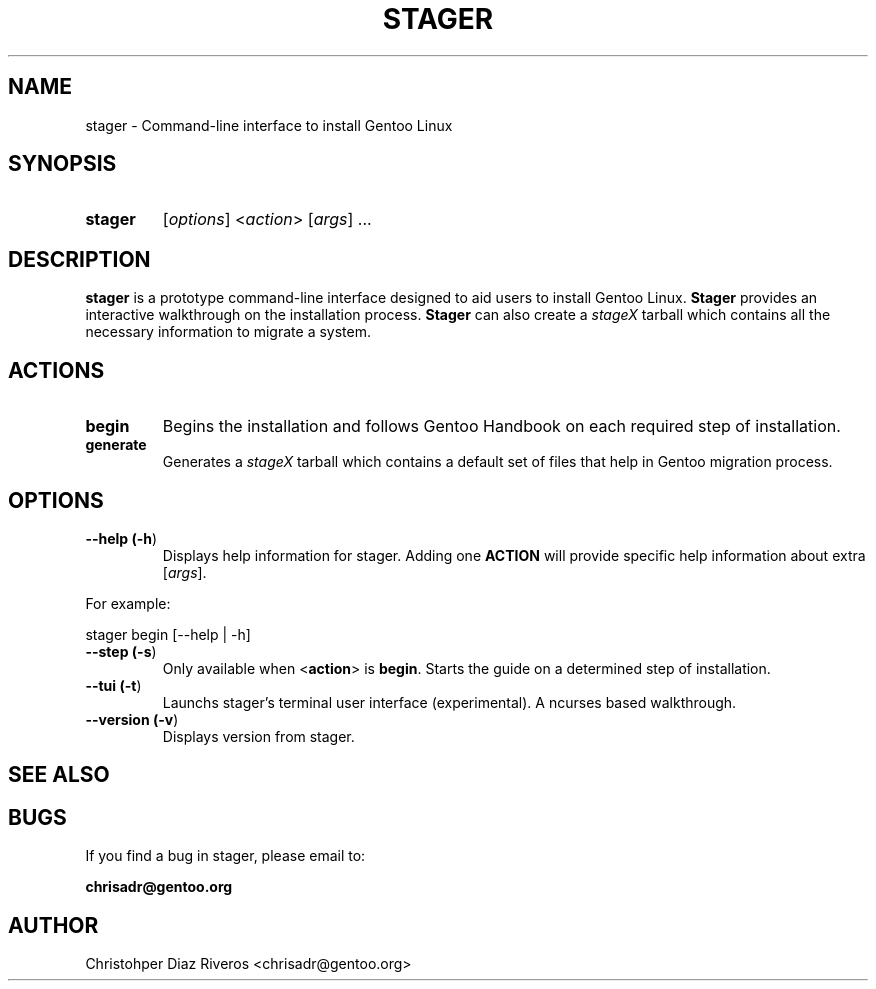 .\" Manpage for stager
.\" Contact chrisadr@gentoo.org to correct errors or typos.
.TH "STAGER" "1" "Dic 2017" "stager" "Stager"
.SH "NAME"
stager  \- Command\-line interface to install Gentoo Linux


.SH "SYNOPSIS"

.TP
.BR stager
[\fIoptions\fR] <\fIaction\fR> [\fIargs\fR] ...


.SH "DESCRIPTION"

\fBstager\fR is a prototype command-line interface designed
to aid users to install Gentoo Linux. \fBStager\fR provides
an interactive walkthrough on the installation process.
\fBStager\fR can also create a \fIstageX\fR tarball which
contains all the necessary information to migrate a system.


.SH "ACTIONS"

.TP
.BR begin
Begins the installation and follows Gentoo Handbook on each
required step of installation.

.TP
.BR generate
Generates a \fIstageX\fR tarball which contains a default
set of files that help in Gentoo migration process.


.SH "OPTIONS"

.TP
.BR "\-\-help (\fB\-h\fR)
Displays help information for stager. Adding one \fBACTION\fR
will provide specific help information about extra
[\fIargs\fR].
.PP
For example:
.PP
	stager begin [--help | -h]

.TP
.BR "\-\-step (\fB-s\fR)
Only available when <\fBaction\fR> is \fBbegin\fR. Starts the
guide on a determined step of installation.

.TP
.BR "\-\-tui (\fB-t\fR)
Launchs stager's terminal user interface (experimental). A
ncurses based walkthrough.

.TP
.BR "\-\-version (\fB-v\fR)
Displays version from stager.

.SH "SEE ALSO"


.SH "BUGS"

.TP
If you find a bug in stager, please email to:
.PP
\fBchrisadr@gentoo.org\fR


.SH "AUTHOR"
.TP
Christohper Diaz Riveros <chrisadr@gentoo.org>
